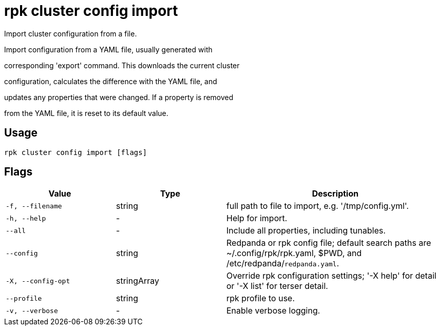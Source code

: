 = rpk cluster config import
:description: rpk cluster config import

Import cluster configuration from a file.

Import configuration from a YAML file, usually generated with
corresponding 'export' command.  This downloads the current cluster
configuration, calculates the difference with the YAML file, and
updates any properties that were changed.  If a property is removed
from the YAML file, it is reset to its default value.

== Usage

[,bash]
----
rpk cluster config import [flags]
----

== Flags

[cols="1m,1a,2a"]
|===
|*Value* |*Type* |*Description*

|-f, --filename |string |full path to file to import, e.g. '/tmp/config.yml'.

|-h, --help |- |Help for import.

|--all |- |Include all properties, including tunables.

|--config |string |Redpanda or rpk config file; default search paths are ~/.config/rpk/rpk.yaml, $PWD, and /etc/redpanda/`redpanda.yaml`.

|-X, --config-opt |stringArray |Override rpk configuration settings; '-X help' for detail or '-X list' for terser detail.

|--profile |string |rpk profile to use.

|-v, --verbose |- |Enable verbose logging.
|===